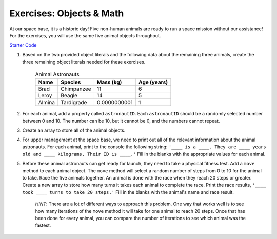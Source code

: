 Exercises: Objects & Math
==========================

At our space base, it is a historic day! Five non-human animals are ready to run a space mission without our assistance!
For the exercises, you will use the same five animal objects throughout.

`Starter Code <https://repl.it/@launchcode/ObjectsExercises/>`_

1. Based on the two provided object literals and the following data about the remaining three animals, create the three remaining object literals needed for these exercises.

	.. list-table:: Animal Astronauts
		:header-rows: 1

		+ - Name
		  - Species
		  - Mass (kg)
		  - Age (years)
		+ - Brad
		  - Chimpanzee
		  - 11
		  - 6
		+ - Leroy
	 	  - Beagle
		  - 14
		  - 5
		+ - Almina
		  - Tardigrade
		  - 0.0000000001
		  - 1  	

2. For each animal, add a property called ``astronautID``. Each ``astronautID`` should be a randomly selected number between 0 and 10. 
   The number can be 10, but it cannot be 0, and the numbers cannot repeat.

3. Create an array to store all of the animal objects.

4. For upper management at the space base, we need to print out all of the relevant information about the animal astronauts. 
   For each animal, print to the console the following string: ``'____ is a ____. They are ____ years old and ____ kilograms. Their ID is ____.'`` Fill in the blanks with the appropriate values for each animal.

5. Before these animal astronauts can get ready for launch, they need to take a physical fitness test. Add a ``move`` method to each animal object.
   The ``move`` method will select a random number of steps from 0 to 10 for the animal to take.
   Race the five animals together. An animal is done with the race when they reach 20 steps or greater.
   Create a new array to store how many turns it takes each animal to complete the race.
   Print the race results, ``'____ took ____ turns to take 20 steps.'`` Fill in the
   blanks with the animal's name and race result.

	`HINT`: There are a lot of different ways to approach this problem. One way that works well is to see how many iterations of the ``move`` method it will take for one animal to reach 20 steps. Once that has been done for every animal, you can compare the number of iterations to see which animal was the fastest.
